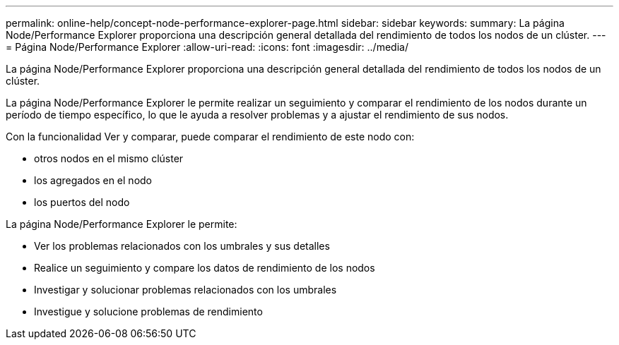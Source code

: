 ---
permalink: online-help/concept-node-performance-explorer-page.html 
sidebar: sidebar 
keywords:  
summary: La página Node/Performance Explorer proporciona una descripción general detallada del rendimiento de todos los nodos de un clúster. 
---
= Página Node/Performance Explorer
:allow-uri-read: 
:icons: font
:imagesdir: ../media/


[role="lead"]
La página Node/Performance Explorer proporciona una descripción general detallada del rendimiento de todos los nodos de un clúster.

La página Node/Performance Explorer le permite realizar un seguimiento y comparar el rendimiento de los nodos durante un período de tiempo específico, lo que le ayuda a resolver problemas y a ajustar el rendimiento de sus nodos.

Con la funcionalidad Ver y comparar, puede comparar el rendimiento de este nodo con:

* otros nodos en el mismo clúster
* los agregados en el nodo
* los puertos del nodo


La página Node/Performance Explorer le permite:

* Ver los problemas relacionados con los umbrales y sus detalles
* Realice un seguimiento y compare los datos de rendimiento de los nodos
* Investigar y solucionar problemas relacionados con los umbrales
* Investigue y solucione problemas de rendimiento

